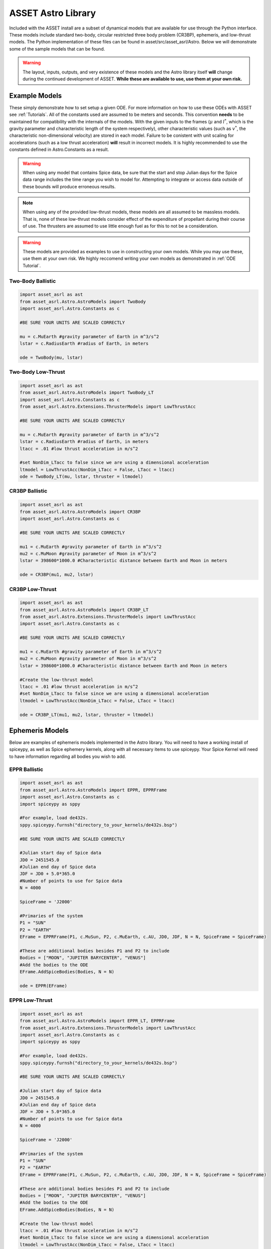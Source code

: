 ASSET Astro Library
===================

Included with the ASSET install are a subset of dynamical models that are available for use through the Python interface. 
These models include standard two-body, circular restricted three body problem (CR3BP), ephemeris, and low-thrust models.
The Python implementation of these files can be found in asset/src/asset_asrl/Astro.
Below we will demonstrate some of the sample models that can be found.

.. warning::

	The layout, inputs, outputs, and very existence of these models and the Astro library itself **will** change during the continued development of ASSET.
	**While these are available to use, use them at your own risk.** 



Example Models
--------------
These simply demonstrate how to set setup a given ODE. For more information on how to use these ODEs with ASSET see :ref:`Tutorials`.
All of the constants used are assumed to be meters and seconds. This convention **needs** to be maintained for compatibility with the internals of the models.
With the given inputs to the frames (:math:`\mu` and :math:`l^*`, which is the gravity parameter and characteristic length of the system respectively), other characteristic values
(such as :math:`v^*`, the characteristic non-dimensional velocity) are stored in each model. Failure to be conistent with unit scaling for accelerations (such as a low thrust acceleration)
**will** result in incorrect models. It is highly recommended to use the constants defined in Astro.Constants as a result.

.. warning::
	
	When using any model that contains Spice data, be sure that the start and stop Julian days for the Spice data range includes the time range you wish to model for.
	Attempting to integrate or access data outside of these bounds will produce erroneous results.

.. note::
	 
	When using any of the provided low-thrust models, these models are all assumed to be massless models. That is, none of these low-thrust models
	consider effect of  the expenditure of propellant during their course of use. The thrusters are assumed to use little enough fuel as for this to not be a consideration.

.. warning::

	These models are provided as examples to use in constructing your own models. While you may use these, use them at your own risk. We highly reccomend writing your own models
	as demonstrated in :ref:`ODE Tutorial`.

Two-Body Ballistic
^^^^^^^^^^^^^^^^^^

.. code-block:: python
	
	import asset_asrl as ast
	from asset_asrl.Astro.AstroModels import TwoBody
	import asset_asrl.Astro.Constants as c

	#BE SURE YOUR UNITS ARE SCALED CORRECTLY

	mu = c.MuEarth #gravity parameter of Earth in m^3/s^2
	lstar = c.RadiusEarth #radius of Earth, in meters

	ode = TwoBody(mu, lstar)

Two-Body Low-Thrust
^^^^^^^^^^^^^^^^^^

.. code-block:: python
	
	import asset_asrl as ast
	from asset_asrl.Astro.AstroModels import TwoBody_LT
	import asset_asrl.Astro.Constants as c
	from asset_asrl.Astro.Extensions.ThrusterModels import LowThrustAcc

	#BE SURE YOUR UNITS ARE SCALED CORRECTLY

	mu = c.MuEarth #gravity parameter of Earth in m^3/s^2
	lstar = c.RadiusEarth #radius of Earth, in meters
	ltacc = .01 #low thrust acceleration in m/s^2

	#set NonDim_LTacc to false since we are using a dimensional acceleration
	ltmodel = LowThrustAcc(NonDim_LTacc = False, LTacc = ltacc)
	ode = TwoBody_LT(mu, lstar, thruster = ltmodel)

CR3BP Ballistic
^^^^^^^^^^^^^^^

.. code-block:: python
	
	import asset_asrl as ast
	from asset_asrl.Astro.AstroModels import CR3BP
	import asset_asrl.Astro.Constants as c

	#BE SURE YOUR UNITS ARE SCALED CORRECTLY

	mu1 = c.MuEarth #gravity parameter of Earth in m^3/s^2
	mu2 = c.MuMoon #gravity parameter of Moon in m^3/s^2
	lstar = 398600*1000.0 #Characteristic distance between Earth and Moon in meters

	ode = CR3BP(mu1, mu2, lstar)


CR3BP Low-Thrust
^^^^^^^^^^^^^^^^

.. code-block:: python
	
	import asset_asrl as ast
	from asset_asrl.Astro.AstroModels import CR3BP_LT
	from asset_asrl.Astro.Extensions.ThrusterModels import LowThrustAcc
	import asset_asrl.Astro.Constants as c

	#BE SURE YOUR UNITS ARE SCALED CORRECTLY

	mu1 = c.MuEarth #gravity parameter of Earth in m^3/s^2
	mu2 = c.MuMoon #gravity parameter of Moon in m^3/s^2
	lstar = 398600*1000.0 #Characteristic distance between Earth and Moon in meters

	#Create the low-thrust model
	ltacc = .01 #low thrust acceleration in m/s^2
	#set NonDim_LTacc to false since we are using a dimensional acceleration
	ltmodel = LowThrustAcc(NonDim_LTacc = False, LTacc = ltacc)

	ode = CR3BP_LT(mu1, mu2, lstar, thruster = ltmodel)

Ephemeris Models
----------------
Below are examples of ephemeris models implemented in the Astro library. You will need to have a working install of spiceypy, as well as Spice ephemery kernels, along with all necessary items to use spiceypy.
Your Spice Kernel will need to have information regarding all bodies you wish to add.

.. warning:::

	Currently these models are entirely dependent on constants that are obtained from Astro.Constants.
	While it is possible to use different :math:`\mu` values for the bodies in the system, or names other than those provided in Astro.Constants,
	failure to provide the correct names and :math:`\mu` values will lead to erroneous results, or failure to build the model.
	**As such we recommend only using those bodies that are included in Astro.Constants. Use other bodies and :math:`\mu` values at your own risk.**

EPPR Ballistic
^^^^^^^^^^^^^^

.. code-block:: python
	
	import asset_asrl as ast
	from asset_asrl.Astro.AstroModels import EPPR, EPPRFrame
	import asset_asrl.Astro.Constants as c
	import spiceypy as sppy

	#For example, load de432s.
	sppy.spiceypy.furnsh("directory_to_your_kernels/de432s.bsp")

	#BE SURE YOUR UNITS ARE SCALED CORRECTLY

	#Julian start day of Spice data
	JD0 = 2451545.0
	#Julian end day of Spice data
	JDF = JD0 + 5.0*365.0   
	#Number of points to use for Spice data
	N = 4000

	SpiceFrame = 'J2000'

	#Primaries of the system
	P1 = "SUN"
	P2 = "EARTH"
	EFrame = EPPRFrame(P1, c.MuSun, P2, c.MuEarth, c.AU, JD0, JDF, N = N, SpiceFrame = SpiceFrame)

	#These are additional bodies besides P1 and P2 to include
	Bodies = ["MOON", "JUPITER BARYCENTER", "VENUS"]
	#Add the bodies to the ODE
	EFrame.AddSpiceBodies(Bodies, N = N)

	ode = EPPR(EFrame)

EPPR Low-Thrust
^^^^^^^^^^^^^^^

.. code-block:: python
	
	import asset_asrl as ast
	from asset_asrl.Astro.AstroModels import EPPR_LT, EPPRFrame
	from asset_asrl.Astro.Extensions.ThrusterModels import LowThrustAcc
	import asset_asrl.Astro.Constants as c
	import spiceypy as sppy

	#For example, load de432s.
	sppy.spiceypy.furnsh("directory_to_your_kernels/de432s.bsp")

	#BE SURE YOUR UNITS ARE SCALED CORRECTLY

	#Julian start day of Spice data
	JD0 = 2451545.0
	#Julian end day of Spice data
	JDF = JD0 + 5.0*365.0   
	#Number of points to use for Spice data
	N = 4000

	SpiceFrame = 'J2000'

	#Primaries of the system
	P1 = "SUN"
	P2 = "EARTH"
	EFrame = EPPRFrame(P1, c.MuSun, P2, c.MuEarth, c.AU, JD0, JDF, N = N, SpiceFrame = SpiceFrame)

	#These are additional bodies besides P1 and P2 to include
	Bodies = ["MOON", "JUPITER BARYCENTER", "VENUS"]
	#Add the bodies to the ODE
	EFrame.AddSpiceBodies(Bodies, N = N)

	#Create the low-thrust model
	ltacc = .01 #low thrust acceleration in m/s^2
	#set NonDim_LTacc to false since we are using a dimensional acceleration
	ltmodel = LowThrustAcc(NonDim_LTacc = False, LTacc = ltacc)

	ode = EPPR_LT(EFrame, thruster = ltmodel)


NBody Ballistic
^^^^^^^^^^^^^^^

.. code-block:: python
	
	import asset_asrl as ast
	from asset_asrl.Astro.AstroModels import NBody, NBodyFrame
	import asset_asrl.Astro.Constants as c
	import spiceypy as sppy

	#For example, load de432s.
	sppy.spiceypy.furnsh("directory_to_your_kernels/de432s.bsp")

	#BE SURE YOUR UNITS ARE SCALED CORRECTLY

	#Julian start day of Spice data
	JD0 = 2451545.0
	#Julian end day of Spice data
	JDF = JD0 + 5.0*365.0   
	#Number of points to use for Spice data
	N = 4000

	SpiceFrame = 'J2000'

	#Primaries of the system
	P1 = "SUN"
	NBFrame = NBodyFrame(P1, c.MuSun, c.AU, JD0, JDF, N = N, SpiceFrame = SpiceFrame)

	#These are additional bodies besides P1 to include
	Bodies = ["EARTH", "MOON", "JUPITER BARYCENTER", "VENUS"]
	#Add the bodies to the ODE
	NBFrame.AddSpiceBodies(Bodies, N = N)

	ode = NBody(NBFrame)


NBody Low-Thrust
^^^^^^^^^^^^^^^^

.. code-block:: python
	
	import asset_asrl as ast
	from asset_asrl.Astro.AstroModels import NBody_LT, NBodyFrame
	from asset_asrl.Astro.Extensions.ThrusterModels import LowThrustAcc
	import asset_asrl.Astro.Constants as c
	import spiceypy as sppy

	#For example, load de432s.
	sppy.spiceypy.furnsh("directory_to_your_kernels/de432s.bsp")

	#BE SURE YOUR UNITS ARE SCALED CORRECTLY

	#Julian start day of Spice data
	JD0 = 2451545.0
	#Julian end day of Spice data
	JDF = JD0 + 5.0*365.0   
	#Number of points to use for Spice data
	N = 4000

	SpiceFrame = 'J2000'

	#Primaries of the system
	P1 = "SUN"
	NBFrame = NBodyFrame(P1, c.MuSun, c.AU, JD0, JDF, N = N, SpiceFrame = SpiceFrame)

	#These are additional bodies besides P1 to include
	Bodies = ["EARTH", "MOON", "JUPITER BARYCENTER", "VENUS"]
	#Add the bodies to the ODE
	NBFrame.AddSpiceBodies(Bodies, N = N)

	#Create the low-thrust model
	ltacc = .01 #low thrust acceleration in m/s^2
	#set NonDim_LTacc to false since we are using a dimensional acceleration
	ltmodel = LowThrustAcc(NonDim_LTacc = False, LTacc = ltacc)

	ode = NBody_LT(NBFrame, thruster = ltmodel)